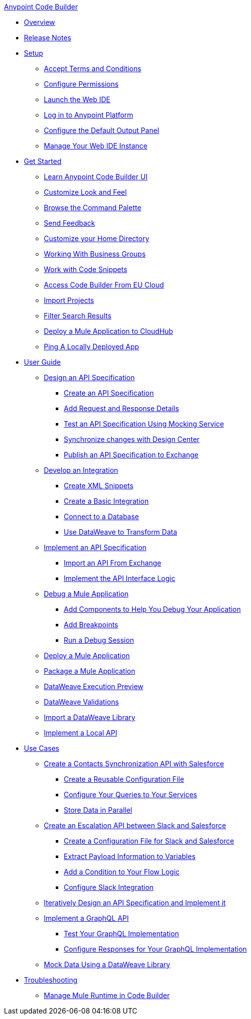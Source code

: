 .xref:index.adoc[Anypoint Code Builder]
* xref:index.adoc[Overview]
* xref:acb-release-notes.adoc[Release Notes]
* xref:setup.adoc[Setup]
** xref:accept-terms-and-conditions.adoc[Accept Terms and Conditions]
** xref:configure-permissions.adoc[Configure Permissions]
** xref:load-acb-web-ide.adoc[Launch the Web IDE]
** xref:log-in-anypoint-platform.adoc[Log in to Anypoint Platform]
** xref:configure-default-output-panel.adoc[Configure the Default Output Panel]
** xref:manage-web-ide-instance.adoc[Manage Your Web IDE Instance]

* xref:get-started.adoc[Get Started]
** xref:learn-ui-elements.adoc[Learn Anypoint Code Builder UI]
** xref:customize-look-and-feel.adoc[Customize Look and Feel]
** xref:use-the-command-palette.adoc[Browse the Command Palette]
** xref:send-feedback.adoc[Send Feedback]
** xref:work-on-home-directory.adoc[Customize your Home Directory]
** xref:business-group-support.adoc[Working With Business Groups]
** xref:work-with-code-snippets.adoc[Work with Code Snippets]
** xref:connect-eu-cloud.adoc[Access Code Builder From EU Cloud]
** xref:upload-a-project.adoc[Import Projects]
** xref:filter-search-results.adoc[Filter Search Results]
** xref:deploy-a-mule-application-to-cloudhub.adoc[Deploy a Mule Application to CloudHub]
** xref:ping-locally-deployed-app.adoc[Ping A Locally Deployed App]

* xref:user-guide.adoc[User Guide]

** xref:design-api-specification.adoc[Design an API Specification]
*** xref:design-api-specification-from-scratch.adoc[Create an API Specification]
*** xref:add-request-response-details.adoc[Add Request and Response Details]
*** xref:test-api-specification.adoc[Test an API Specification Using Mocking Service]
*** xref:synchronize-with-design-center.adoc[Synchronize changes with Design Center]
*** xref:publish-api-spec-to-exchange.adoc[Publish an API Specification to Exchange]

** xref:develop-integration.adoc[Develop an Integration]
*** xref:create-xml-snippets.adoc[Create XML Snippets]
*** xref:create-basic-integration.adoc[Create a Basic Integration]
*** xref:connect-to-a-db.adoc[Connect to a Database]
*** xref:use-dataweave-to-transform-data.adoc[Use DataWeave to Transform Data]

** xref:implement-api-specification.adoc[Implement an API Specification]
*** xref:import-api-specification-from-exchange.adoc[Import an API From Exchange]
*** xref:implement-api-interface-logic.adoc[Implement the API Interface Logic]

** xref:debug-a-mule-application.adoc[Debug a Mule Application]
*** xref:debug-add-logger-set-variables.adoc[Add Components to Help You Debug Your Application]
*** xref:debug-add-breakpoints.adoc[Add Breakpoints]
*** xref:run-a-debug-session.adoc[Run a Debug Session]

** xref:deploy-mule-application.adoc[Deploy a Mule Application]

** xref:package-mule-application.adoc[Package a Mule Application]

** xref:dataweave-execution-preview.adoc[DataWeave Execution Preview]
** xref:dataweave-validations.adoc[DataWeave Validations]

** xref:import-dataweave-library.adoc[Import a DataWeave Library]

** xref:implement-a-local-api-guide.adoc[Implement a Local API]

* xref:code-builder-usecases.adoc[Use Cases]
** xref:create-synchronization-sfdc-api.adoc[Create a Contacts Synchronization API with Salesforce]
*** xref:create-config-files.adoc[Create a Reusable Configuration File]
*** xref:sync-api-configure-queries.adoc[Configure Your Queries to Your Services]
*** xref:store-data-in-parallel.adoc[Store Data in Parallel]

** xref:create-escalation-slack-api.adoc[Create an Escalation API between Slack and Salesforce]
*** xref:create-config-files-slack-sfdc.adoc[Create a Configuration File for Slack and Salesforce]
*** xref:extract-payload-information.adoc[Extract Payload Information to Variables]
*** xref:add-condition-to-your-flow.adoc[Add a Condition to Your Flow Logic]
*** xref:configure-slack-integration.adoc[Configure Slack Integration]


** xref:local-api-specification-tutorial.adoc[Iteratively Design an API Specification and Implement it]

** xref:implement-a-graphql-api.adoc[Implement a GraphQL API]
*** xref:test-graphql-first-implementation.adoc[Test Your GraphQL Implementation]
*** xref:configure-graphql-flow-responses.adoc[Configure Responses for Your GraphQL Implementation]

** xref:mock-data-using-dw-library.adoc[Mock Data Using a DataWeave Library]

* xref:troubleshooting.adoc[Troubleshooting]
** xref:manage-mule-runtime.adoc[Manage Mule Runtime in Code Builder]
